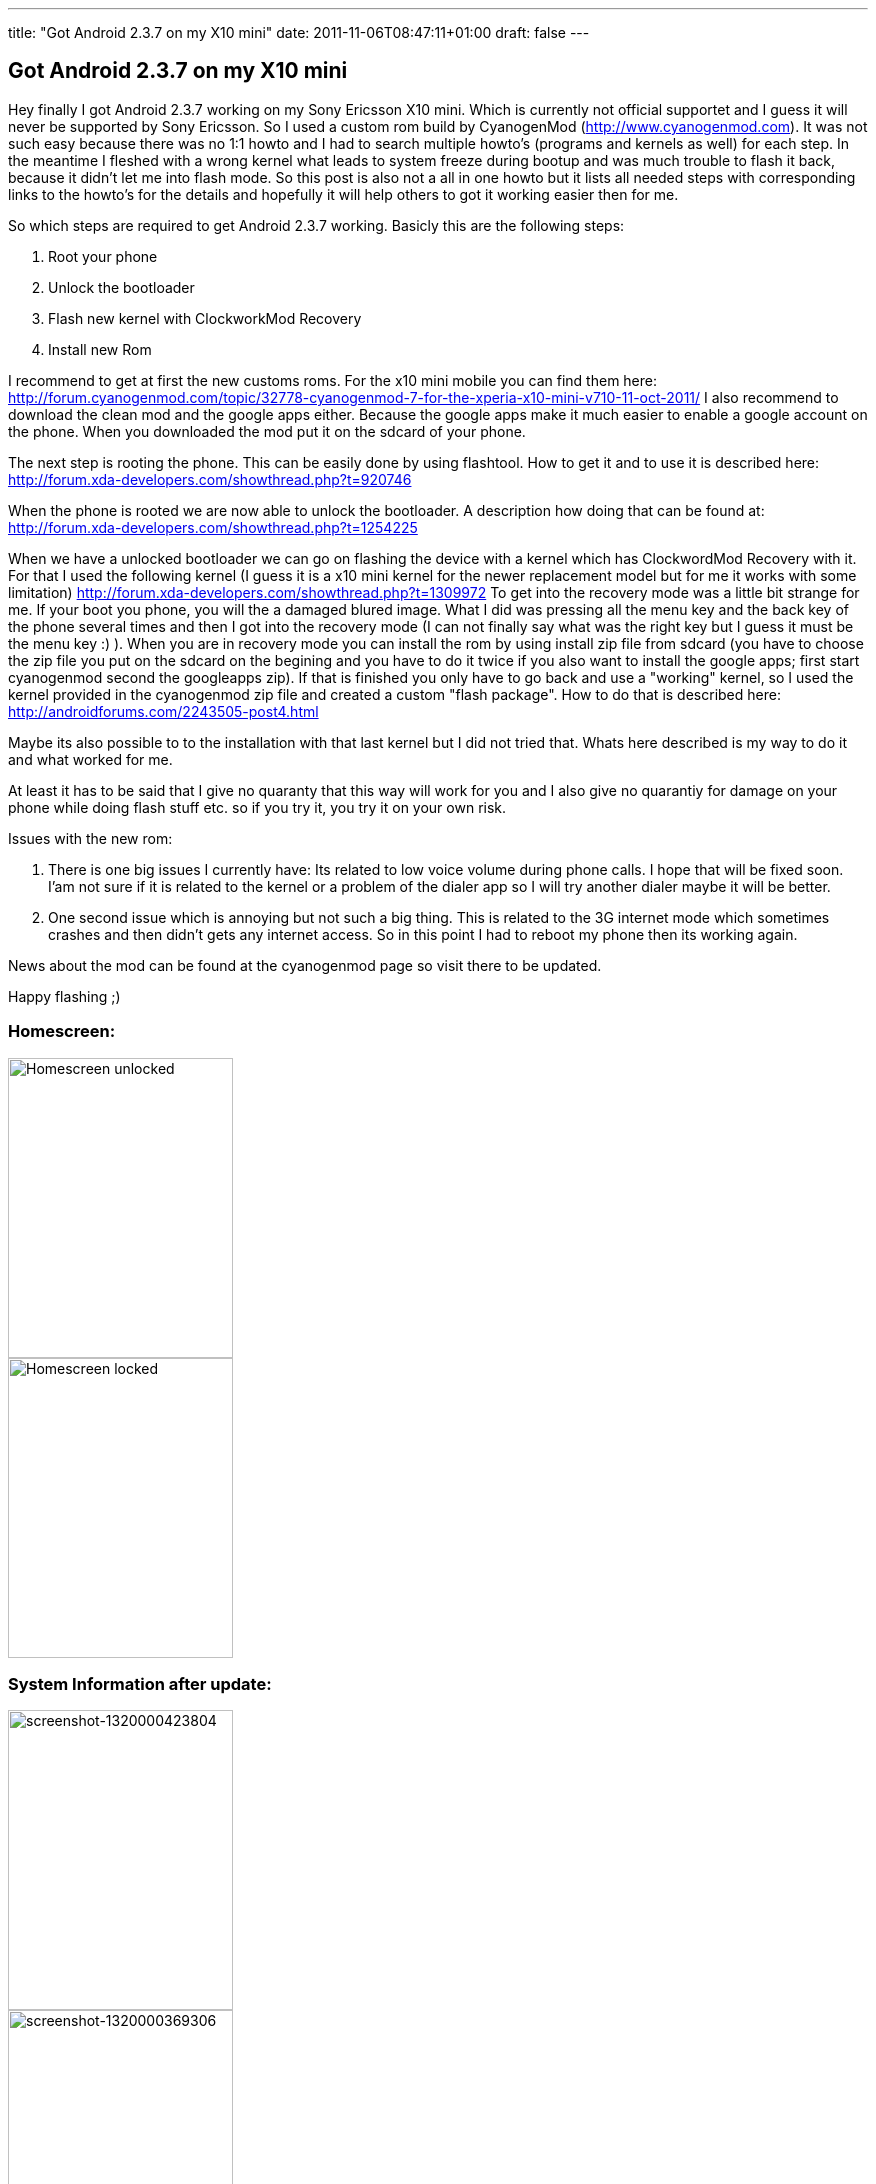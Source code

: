 ---
title: "Got Android 2.3.7 on my X10 mini"
date: 2011-11-06T08:47:11+01:00
draft: false
---

:imagesdir: /posts/images

== Got Android 2.3.7 on my X10 mini

Hey finally I got Android 2.3.7 working on my Sony Ericsson X10 mini. Which is currently not official supportet and I guess it will never be supported by Sony Ericsson. So I used a custom rom build by CyanogenMod (http://www.cyanogenmod.com). It was not such easy because there was no 1:1 howto and I had to search multiple howto's (programs and kernels as well) for each step. In the meantime I fleshed with a wrong kernel what leads to system freeze during bootup and was much trouble to flash it back, because it didn't let me into flash mode. So this post is also not a all in one howto but it lists all needed steps with corresponding links to the howto's for the details and hopefully it will help others to got it working easier then for me.

So which steps are required to get Android 2.3.7 working. Basicly this are the following steps:

. Root your phone
. Unlock the bootloader
. Flash new kernel with ClockworkMod Recovery
. Install new Rom

I recommend to get at first the new customs roms. For the x10 mini mobile you can find them here: http://forum.cyanogenmod.com/topic/32778-cyanogenmod-7-for-the-xperia-x10-mini-v710-11-oct-2011/ I also recommend to download the clean mod and the google apps either. Because the google apps make it much easier to enable a google account on the phone. When you downloaded the mod put it on the sdcard of your phone.

The next step is rooting the phone. This can be easily done by using flashtool. How to get it and to use it is described here: http://forum.xda-developers.com/showthread.php?t=920746

When the phone is rooted we are now able to unlock the bootloader. A description how doing that can be found at: http://forum.xda-developers.com/showthread.php?t=1254225

When we have a unlocked bootloader we can go on flashing the device with a kernel which has ClockwordMod Recovery with it. For that I used the following kernel (I guess it is a x10 mini kernel for the newer replacement model but for me it works with some limitation) http://forum.xda-developers.com/showthread.php?t=1309972 To get into the recovery mode was a little bit strange for me. If your boot you phone, you will the a damaged blured image. What I did was pressing all the menu key and the back key of the phone several times and then I got into the recovery mode (I can not finally say what was the right key but I guess it must be the menu key :) ). When you are in recovery mode you can install the rom by using install zip file from sdcard (you have to choose the zip file you put on the sdcard on the begining and you have to do it twice if you also want to install the google apps; first start cyanogenmod second the googleapps zip). If that is finished you only have to go back and use a "working" kernel, so I used the kernel provided in the cyanogenmod zip file and created a custom "flash package". How to do that is described here:  http://androidforums.com/2243505-post4.html

Maybe its also possible to to the installation with that last kernel but I did not tried that. Whats here described is my way to do it and what worked for me.

At least it has to be said that I give no quaranty that this way will work for you and I also give no quarantiy for damage on your phone while doing flash stuff etc. so if you try it, you try it on your own risk.

Issues with the new rom:

. There is one big issues I currently have: Its related to low voice volume during phone calls. I hope that will be fixed soon. I'am not sure if it is related to the kernel or a problem of the dialer app so I will try another dialer maybe it will be better.
. One second issue which is annoying but not such a big thing. This is related to the 3G internet mode which sometimes crashes and then didn't gets any internet access. So in this point I had to reboot my phone then its working again.

News about the mod can be found at the cyanogenmod page so visit there to be updated.

Happy flashing ;)

=== Homescreen:

image::2011/11/screenshot-1320063084393.png[Homescreen unlocked, 225, 300, align="left", float="left"]

image::2011/11/screenshot-1320063071085.png[Homescreen locked, 225, 300, align="right"]

=== System Information after update:

image::2011/11/screenshot-1320000423804.png[screenshot-1320000423804, 225, 300, align="left", float="left"]

image::2011/11/screenshot-1320000369306.png[screenshot-1320000369306, 225, 300, align="right"]




[quote, Update: 10-11-2011 by sid]
I maybe found something better (not tried right now but seems so). Will try it on the weekend or maybe earlier. Its a custom rom based on CM7.1 specially for X10 mini. So hopefully the issues listed above are fixed there: http://forum.xda-developers.com/showthread.php?t=1068553
